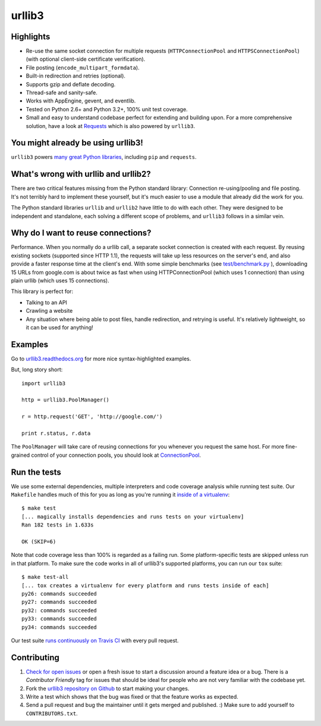 =======
urllib3
=======

.. image:: https://travis-ci.org/shazow/urllib3.png?branch=master
        :target: https://travis-ci.org/shazow/urllib3


Highlights
==========

- Re-use the same socket connection for multiple requests
  (``HTTPConnectionPool`` and ``HTTPSConnectionPool``)
  (with optional client-side certificate verification).
- File posting (``encode_multipart_formdata``).
- Built-in redirection and retries (optional).
- Supports gzip and deflate decoding.
- Thread-safe and sanity-safe.
- Works with AppEngine, gevent, and eventlib.
- Tested on Python 2.6+ and Python 3.2+, 100% unit test coverage.
- Small and easy to understand codebase perfect for extending and building upon.
  For a more comprehensive solution, have a look at
  `Requests <http://python-requests.org/>`_ which is also powered by ``urllib3``.


You might already be using urllib3!
===================================

``urllib3`` powers `many great Python libraries
<https://sourcegraph.com/search?q=package+urllib3>`_, including ``pip`` and
``requests``.


What's wrong with urllib and urllib2?
=====================================

There are two critical features missing from the Python standard library:
Connection re-using/pooling and file posting. It's not terribly hard to
implement these yourself, but it's much easier to use a module that already
did the work for you.

The Python standard libraries ``urllib`` and ``urllib2`` have little to do
with each other. They were designed to be independent and standalone, each
solving a different scope of problems, and ``urllib3`` follows in a similar
vein.


Why do I want to reuse connections?
===================================

Performance. When you normally do a urllib call, a separate socket
connection is created with each request. By reusing existing sockets
(supported since HTTP 1.1), the requests will take up less resources on the
server's end, and also provide a faster response time at the client's end.
With some simple benchmarks (see `test/benchmark.py
<https://github.com/shazow/urllib3/blob/master/test/benchmark.py>`_
), downloading 15 URLs from google.com is about twice as fast when using
HTTPConnectionPool (which uses 1 connection) than using plain urllib (which
uses 15 connections).

This library is perfect for:

- Talking to an API
- Crawling a website
- Any situation where being able to post files, handle redirection, and
  retrying is useful. It's relatively lightweight, so it can be used for
  anything!


Examples
========

Go to `urllib3.readthedocs.org <http://urllib3.readthedocs.org>`_
for more nice syntax-highlighted examples.

But, long story short::

  import urllib3

  http = urllib3.PoolManager()

  r = http.request('GET', 'http://google.com/')

  print r.status, r.data

The ``PoolManager`` will take care of reusing connections for you whenever
you request the same host. For more fine-grained control of your connection
pools, you should look at `ConnectionPool
<http://urllib3.readthedocs.org/#connectionpool>`_.


Run the tests
=============

We use some external dependencies, multiple interpreters and code coverage
analysis while running test suite. Our ``Makefile`` handles much of this for
you as long as you're running it `inside of a virtualenv
<http://docs.python-guide.org/en/latest/dev/virtualenvs/>`_: ::

  $ make test
  [... magically installs dependencies and runs tests on your virtualenv]
  Ran 182 tests in 1.633s

  OK (SKIP=6)

Note that code coverage less than 100% is regarded as a failing run. Some
platform-specific tests are skipped unless run in that platform.  To make sure
the code works in all of urllib3's supported platforms, you can run our ``tox``
suite: ::

  $ make test-all
  [... tox creates a virtualenv for every platform and runs tests inside of each]
  py26: commands succeeded
  py27: commands succeeded
  py32: commands succeeded
  py33: commands succeeded
  py34: commands succeeded

Our test suite `runs continuously on Travis CI
<https://travis-ci.org/shazow/urllib3>`_ with every pull request.


Contributing
============

#. `Check for open issues <https://github.com/shazow/urllib3/issues>`_ or open
   a fresh issue to start a discussion around a feature idea or a bug. There is
   a *Contributor Friendly* tag for issues that should be ideal for people who
   are not very familiar with the codebase yet.
#. Fork the `urllib3 repository on Github <https://github.com/shazow/urllib3>`_
   to start making your changes.
#. Write a test which shows that the bug was fixed or that the feature works
   as expected.
#. Send a pull request and bug the maintainer until it gets merged and published.
   :) Make sure to add yourself to ``CONTRIBUTORS.txt``.
